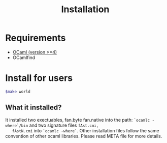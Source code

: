 #+TITLE: Installation
#+OPTIONS: toc:nil html-postamble:nil
#+HTML_HEAD: <link rel="stylesheet" type="text/css" href="stylesheets/styles.css" />

#+BEGIN_HTML
<my-body>
#+END_HTML



* Requirements
   - [[http://caml.inria.fr/ocaml/release.en.html][OCaml (version >=4)]]
   - OCamlfind  

* Install for users

   #+BEGIN_SRC sh
     $make world
   #+END_SRC

** What it installed?
   It installed two exectuables, fan.byte fan.native into the path:
   ~`ocamlc -where`/bin~ and two signature files ~fAst.cmi,
   fAstN.cmi~ into ~`ocamlc -where`~. Other installation files follow
   the same convention of other ocaml libraries. Please read META
   file for more details.
   
#+BEGIN_HTML
</my-body>
#+END_HTML
